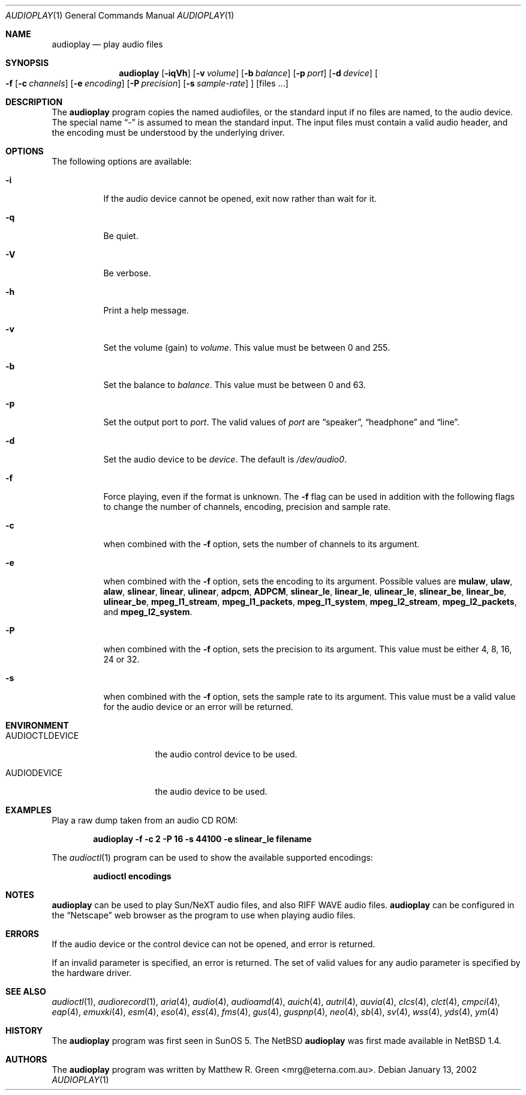 .\"	$NetBSD: audioplay.1,v 1.17 2002/02/08 01:36:19 ross Exp $
.\"
.\" Copyright (c) 1998-2002 Matthew R. Green
.\" All rights reserved.
.\"
.\" Redistribution and use in source and binary forms, with or without
.\" modification, are permitted provided that the following conditions
.\" are met:
.\" 1. Redistributions of source code must retain the above copyright
.\"    notice, this list of conditions and the following disclaimer.
.\" 2. Redistributions in binary form must reproduce the above copyright
.\"    notice, this list of conditions and the following disclaimer in the
.\"    documentation and/or other materials provided with the distribution.
.\" 3. The name of the author may not be used to endorse or promote products
.\"    derived from this software without specific prior written permission.
.\"
.\" THIS SOFTWARE IS PROVIDED BY THE AUTHOR ``AS IS'' AND ANY EXPRESS OR
.\" IMPLIED WARRANTIES, INCLUDING, BUT NOT LIMITED TO, THE IMPLIED WARRANTIES
.\" OF MERCHANTABILITY AND FITNESS FOR A PARTICULAR PURPOSE ARE DISCLAIMED.
.\" IN NO EVENT SHALL THE AUTHOR BE LIABLE FOR ANY DIRECT, INDIRECT,
.\" INCIDENTAL, SPECIAL, EXEMPLARY, OR CONSEQUENTIAL DAMAGES (INCLUDING,
.\" BUT NOT LIMITED TO, PROCUREMENT OF SUBSTITUTE GOODS OR SERVICES;
.\" LOSS OF USE, DATA, OR PROFITS; OR BUSINESS INTERRUPTION) HOWEVER CAUSED
.\" AND ON ANY THEORY OF LIABILITY, WHETHER IN CONTRACT, STRICT LIABILITY,
.\" OR TORT (INCLUDING NEGLIGENCE OR OTHERWISE) ARISING IN ANY WAY
.\" OUT OF THE USE OF THIS SOFTWARE, EVEN IF ADVISED OF THE POSSIBILITY OF
.\" SUCH DAMAGE.
.\"
.Dd January 13, 2002
.Dt AUDIOPLAY 1
.Os
.Sh NAME
.Nm audioplay
.Nd play audio files
.Sh SYNOPSIS
.Nm
.Op Fl iqVh
.Op Fl v Ar volume
.Op Fl b Ar balance
.Op Fl p Ar port
.Op Fl d Ar device
.Oo
.Fl f
.Op Fl c Ar channels
.Op Fl e Ar encoding
.Op Fl P Ar precision
.Op Fl s Ar sample-rate
.Oc
.Op files ...
.Sh DESCRIPTION
The
.Nm
program copies the named audiofiles, or the standard input if no files are
named, to the audio device.  The special name
.Dq -
is assumed to mean the standard input.  The input files must contain a valid
audio header, and the encoding must be understood by the underlying driver.
.Sh OPTIONS
The following options are available:
.Bl -tag -width 123456
.It Fl i
If the audio device cannot be opened, exit now rather than wait for it.
.It Fl q
Be quiet.
.It Fl V
Be verbose.
.It Fl h
Print a help message.
.It Fl v
Set the volume (gain) to
.Ar volume .
This value must be between 0 and 255.
.It Fl b
Set the balance to
.Ar balance .
This value must be between 0 and 63.
.It Fl p
Set the output port to
.Ar port .
The valid values of
.Ar port
are
.Dq speaker ,
.Dq headphone
and
.Dq line .
.It Fl d
Set the audio device to be
.Ar device .
The default is
.Pa /dev/audio0 .
.It Fl f
Force playing, even if the format is unknown.  The
.Fl f
flag can be used in addition with the following flags to
change the number of channels, encoding, precision and
sample rate.
.It Fl c
when combined with the
.Fl f
option, sets the number of channels to its argument.
.It Fl e
when combined with the
.Fl f
option, sets the encoding to its argument. Possible values are
.Cm mulaw ,
.Cm ulaw ,
.Cm alaw ,
.Cm slinear ,
.Cm linear ,
.Cm ulinear ,
.Cm adpcm ,
.Cm ADPCM ,
.Cm slinear_le ,
.Cm linear_le ,
.Cm ulinear_le ,
.Cm slinear_be ,
.Cm linear_be ,
.Cm ulinear_be ,
.Cm mpeg_l1_stream ,
.Cm mpeg_l1_packets ,
.Cm mpeg_l1_system ,
.Cm mpeg_l2_stream ,
.Cm mpeg_l2_packets ,
and
.Cm mpeg_l2_system .
.It Fl P
when combined with the
.Fl f
option, sets the precision to its argument.  This value must be either
4, 8, 16, 24 or 32.
.It Fl s
when combined with the
.Fl f
option, sets the sample rate to its argument.  This value must be a
valid value for the audio device or an error will be returned.
.El
.Sh ENVIRONMENT
.Bl -tag -width AUDIOCTLDEVICE
.It AUDIOCTLDEVICE
the audio control device to be used.
.It AUDIODEVICE
the audio device to be used.
.El
.Sh EXAMPLES
Play a raw dump taken from an audio CD ROM:
.Pp
.Dl "audioplay -f -c 2 -P 16 -s 44100 -e slinear_le filename"
.Pp
The
.Xr audioctl 1
program can be used to show the available supported encodings:
.Pp
.Dl "audioctl encodings"
.Sh NOTES
.Nm
can be used to play Sun/NeXT audio files, and also RIFF WAVE audio files.
.Nm
can be configured in the
.Dq Netscape
web browser as the program to use when playing audio files.
.Sh ERRORS
If the audio device or the control device can not be opened, and error is
returned.
.Pp
If an invalid parameter is specified, an error is returned.  The set of
valid values for any audio parameter is specified by the hardware driver.
.Sh SEE ALSO
.Xr audioctl 1 ,
.Xr audiorecord 1 ,
.Xr aria 4 ,
.Xr audio 4 ,
.Xr audioamd 4 ,
.Xr auich 4 ,
.Xr autri 4 ,
.Xr auvia 4 ,
.Xr clcs 4 ,
.Xr clct 4 ,
.Xr cmpci 4 ,
.Xr eap 4 ,
.Xr emuxki 4 ,
.Xr esm 4 ,
.Xr eso 4 ,
.Xr ess 4 ,
.Xr fms 4 ,
.Xr gus 4 ,
.Xr guspnp 4 ,
.Xr neo 4 ,
.Xr sb 4 ,
.Xr sv 4 ,
.Xr wss 4 ,
.Xr yds 4 ,
.Xr ym 4
.Sh HISTORY
The
.Nm
program was first seen in SunOS 5.  The
.Nx
.Nm
was first made available in
.Nx 1.4 .
.Sh AUTHORS
The
.Nm
program was written by Matthew R. Green \*[Lt]mrg@eterna.com.au\*[Gt].
